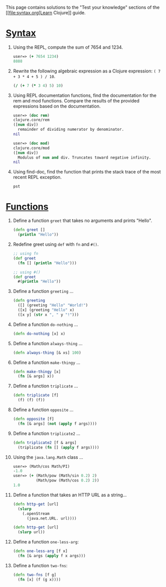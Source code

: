 This page contains solutions to the "Test your knowledge" sections of
the [[file:syntax.org[Learn Clojure]] guide.

* [[file:syntax.xml#_test_your_knowledge][Syntax]]
  :PROPERTIES:
  :CUSTOM_ID: __link_xl_href_syntax_xml_test_your_knowledge_syntax_link
  :END:

1. Using the REPL, compute the sum of 7654 and 1234.

   #+BEGIN_SRC clojure
       user=> (+ 7654 1234)
       8888
   #+END_SRC

2. Rewrite the following algebraic expression as a Clojure expression:
   =( 7 + 3 * 4 + 5 ) / 10=.

   #+BEGIN_SRC clojure
       (/ (+ 7 (* 3 4) 5) 10)
   #+END_SRC

3. Using REPL documentation functions, find the documentation for the
   rem and mod functions. Compare the results of the provided
   expressions based on the documentation.

   #+BEGIN_SRC clojure
       user=> (doc rem)
       clojure.core/rem
       ([num div])
         remainder of dividing numerator by denominator.
       nil

       user=> (doc mod)
       clojure.core/mod
       ([num div])
         Modulus of num and div. Truncates toward negative infinity.
       nil
   #+END_SRC

4. Using find-doc, find the function that prints the stack trace of the
   most recent REPL exception.

   =pst=

* [[file:functions.xml#_test_your_knowledge][Functions]]
  :PROPERTIES:
  :CUSTOM_ID: __link_xl_href_functions_xml_test_your_knowledge_functions_link
  :END:

1.  Define a function =greet= that takes no arguments and prints
    "Hello".

    #+BEGIN_SRC clojure
        (defn greet []
          (println "Hello"))
    #+END_SRC

2.  Redefine greet using =def= with =fn= and =#()=.

    #+BEGIN_SRC clojure
        ;; using fn
        (def greet
          (fn [] (println "Hello")))

        ;; using #()
        (def greet
          #(println "Hello"))
    #+END_SRC

3.  Define a function =greeting= ...​

    #+BEGIN_SRC clojure
        (defn greeting
          ([] (greeting "Hello" "World!")
          ([x] (greeting "Hello" x)
          ([x y] (str x ", " y "!")))
    #+END_SRC

4.  Define a function =do-nothing= ...​

    #+BEGIN_SRC clojure
        (defn do-nothing [x] x)
    #+END_SRC

5.  Define a function =always-thing= ...​

    #+BEGIN_SRC clojure
        (defn always-thing [& xs] 100)
    #+END_SRC

6.  Define a function =make-thingy= ...​

    #+BEGIN_SRC clojure
        (defn make-thingy [x]
          (fn [& args] x))
    #+END_SRC

7.  Define a function =triplicate= ...​

    #+BEGIN_SRC clojure
        (defn triplicate [f]
          (f) (f) (f))
    #+END_SRC

8.  Define a function =opposite= ...​

    #+BEGIN_SRC clojure
        (defn opposite [f]
          (fn [& args] (not (apply f args))))
    #+END_SRC

9.  Define a function =triplicate2= ...​

    #+BEGIN_SRC clojure
        (defn triplicate2 [f & args]
          (triplicate (fn [] (apply f args))))
    #+END_SRC

10. Using the =java.lang.Math= class ...​

    #+BEGIN_SRC clojure
        user=> (Math/cos Math/PI)
        -1.0
        user=> (+ (Math/pow (Math/sin 0.2) 2)
                  (Math/pow (Math/cos 0.2) 2))
        1.0
    #+END_SRC

11. Define a function that takes an HTTP URL as a string...​

    #+BEGIN_SRC clojure
        (defn http-get [url]
          (slurp
            (.openStream
              (java.net.URL. url))))
    #+END_SRC

    #+BEGIN_SRC clojure
        (defn http-get [url]
          (slurp url))
    #+END_SRC

12. Define a function =one-less-arg=:

    #+BEGIN_SRC clojure
        (defn one-less-arg [f x]
          (fn [& args (apply f x args)))
    #+END_SRC

13. Define a function =two-fns=:

    #+BEGIN_SRC clojure
        (defn two-fns [f g]
          (fn [x] (f (g x))))
    #+END_SRC


